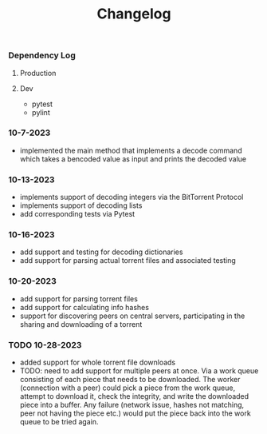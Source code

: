 #+title: Changelog

*** Dependency Log
**** Production
**** Dev
- pytest
- pylint

*** 10-7-2023
- implemented the main method that implements a decode command which takes a bencoded value as input
  and prints the decoded value
*** 10-13-2023
- implements support of decoding integers via the BitTorrent Protocol
- implements support of decoding lists
- add corresponding tests via Pytest
*** 10-16-2023
- add support and testing for decoding dictionaries
- add support for parsing actual torrent files and associated testing
*** 10-20-2023
- add support for parsing torrent files
- add support for calculating info hashes
- support for discovering peers on central servers, participating in the sharing and downloading of a torrent
*** TODO 10-28-2023
- added support for whole torrent file downloads
- TODO: need to add support for multiple peers at once. Via a work queue consisting of each piece that needs to be downloaded.
  The worker (connection with a peer) could pick a piece from the work queue, attempt to download it,
  check the integrity, and write the downloaded piece into a buffer. Any failure (network issue, hashes not matching, peer not
  having the piece etc.) would put the piece back into the work queue to be tried again.
